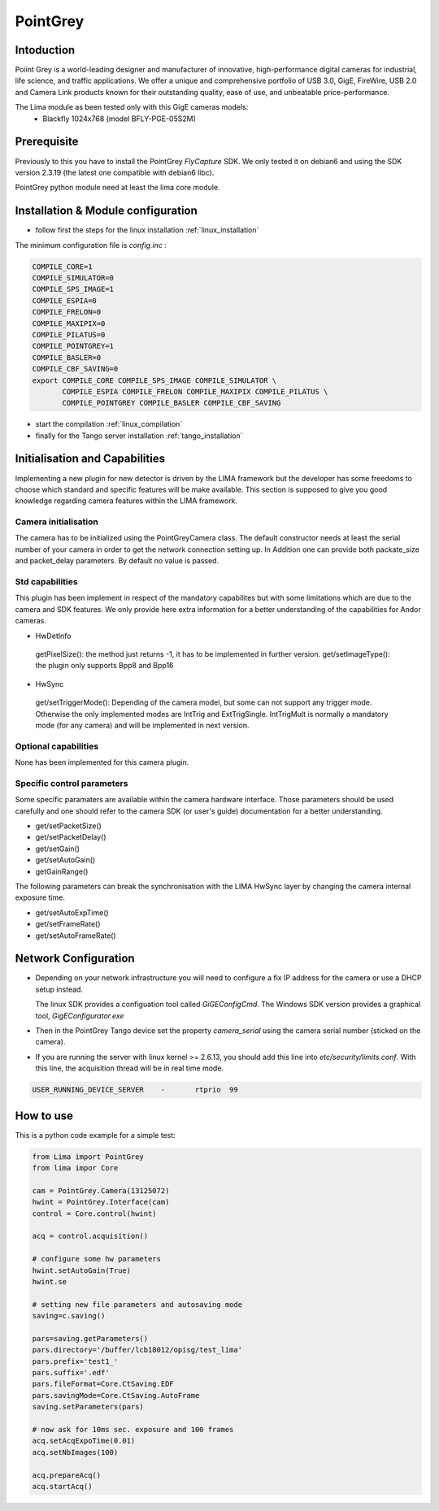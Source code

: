 .. _camera-pointgrey:

PointGrey
----------

.. image:: pointgrey.png 
     :width: 300px
     :align: center

Intoduction
```````````
Poiint Grey is a world-leading designer and manufacturer of innovative, high-performance digital cameras for industrial, life science, and traffic applications. We offer a unique and comprehensive portfolio of USB 3.0, GigE, FireWire, USB 2.0 and Camera Link products known for their outstanding quality, ease of use, and unbeatable price-performance. 

The Lima module as been tested only with this GigE cameras models:
  - Blackfly 1024x768 (model BFLY-PGE-05S2M)


Prerequisite
````````````
Previously to this you have to install the PointGrey *FlyCapture* SDK. We only tested it on debian6 and using 
the SDK version 2.3.19 (the latest one compatible with debian6 libc).

PointGrey python module need at least the lima core module.

Installation & Module configuration
````````````````````````````````````

-  follow first the steps for the linux installation :ref:`linux_installation`

The minimum configuration file is *config.inc* :

.. code-block:: sh

  COMPILE_CORE=1
  COMPILE_SIMULATOR=0
  COMPILE_SPS_IMAGE=1
  COMPILE_ESPIA=0
  COMPILE_FRELON=0
  COMPILE_MAXIPIX=0
  COMPILE_PILATUS=0
  COMPILE_POINTGREY=1
  COMPILE_BASLER=0
  COMPILE_CBF_SAVING=0
  export COMPILE_CORE COMPILE_SPS_IMAGE COMPILE_SIMULATOR \
         COMPILE_ESPIA COMPILE_FRELON COMPILE_MAXIPIX COMPILE_PILATUS \
         COMPILE_POINTGREY COMPILE_BASLER COMPILE_CBF_SAVING


-  start the compilation :ref:`linux_compilation`

-  finally for the Tango server installation :ref:`tango_installation`


Initialisation and Capabilities
````````````````````````````````
Implementing a new plugin for new detector is driven by the LIMA framework but
the developer has some freedoms to choose which standard and specific features will be make available. This section is supposed to give you good knowledge regarding camera features within the LIMA framework.


Camera initialisation
......................

The camera has to be initialized using the PointGreyCamera class. The default constructor needs at least the serial number of your camera in order to get the network connection setting up. 
In Addition one can provide both packate_size and packet_delay parameters. By default no value is passed.


Std capabilities
................

This plugin has been implement in respect of the mandatory capabilites but with some limitations which are due to the camera and SDK features.  We only provide here extra information for a better understanding of the capabilities for Andor cameras.

* HwDetInfo

 getPixelSize(): the method just returns -1, it has to be implemented in further version.
 get/setImageType(): the plugin only supports Bpp8 and Bpp16

* HwSync

 get/setTriggerMode(): Depending of the camera model, but some can not support any trigger mode. Otherwise the only implemented modes are IntTrig and ExtTrigSingle. IntTrigMult is normally a mandatory mode (for any camera) and will be implemented in next version.


Optional capabilities
........................

None has been implemented for this camera plugin.


Specific control parameters
.............................

Some specific paramaters are available within the camera hardware interface. Those parameters should be used carefully and one should refer to the camera SDK (or user's guide) documentation for a better understanding.

* get/setPacketSize()
* get/setPacketDelay()
* get/setGain()
* get/setAutoGain()
* getGainRange()

The following parameters can break the synchronisation with the LIMA HwSync layer by changing the camera internal exposure time.

* get/setAutoExpTime()
* get/setFrameRate()
* get/setAutoFrameRate()


Network Configuration
``````````````````````
- Depending on your network infrastructure you will need to configure a fix IP address for the camera or use a DHCP setup instead.

  The linux SDK  provides a configuation tool called *GiGEConfigCmd*. The Windows SDK version provides a graphical tool, *GigEConfigurator.exe* 

- Then in the PointGrey Tango device set the property *camera_serial* using the camera serial number (sticked on the camera).

- If you are running the server with linux kernel >= 2.6.13, you should add this line into *etc/security/limits.conf*. With this line, the acquisition thread will be in real time mode.

.. code-block:: sh

  USER_RUNNING_DEVICE_SERVER	-	rtprio	99

How to use
````````````
This is a python code example for a simple test:

.. code-block:: python

  from Lima import PointGrey
  from lima impor Core

  cam = PointGrey.Camera(13125072)
  hwint = PointGrey.Interface(cam)
  control = Core.control(hwint)

  acq = control.acquisition()

  # configure some hw parameters
  hwint.setAutoGain(True)
  hwint.se

  # setting new file parameters and autosaving mode
  saving=c.saving()

  pars=saving.getParameters()
  pars.directory='/buffer/lcb18012/opisg/test_lima'
  pars.prefix='test1_'
  pars.suffix='.edf'
  pars.fileFormat=Core.CtSaving.EDF
  pars.savingMode=Core.CtSaving.AutoFrame
  saving.setParameters(pars)

  # now ask for 10ms sec. exposure and 100 frames
  acq.setAcqExpoTime(0.01)
  acq.setNbImages(100) 
  
  acq.prepareAcq()
  acq.startAcq()
